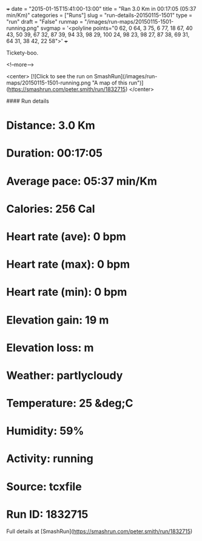 +++
date = "2015-01-15T15:41:00-13:00"
title = "Ran 3.0 Km in 00:17:05 (05:37 min/Km)"
categories = ["Runs"]
slug = "run-details-20150115-1501"
type = "run"
draft = "False"
runmap = "/images/run-maps/20150115-1501-running.png"
svgmap = '<polyline points="0 62, 0 64, 3 75, 6 77, 18 67, 40 43, 50 39, 67 32, 87 39, 94 33, 98 29, 100 24, 98 23, 98 27, 87 38, 69 31, 64 31, 38 42, 22 58">'
+++

Tickety-boo. 



<!--more-->

<center>
[![Click to see the run on SmashRun](/images/run-maps/20150115-1501-running.png "A map of this run")](https://smashrun.com/peter.smith/run/1832715)
</center>

#### Run details

* Distance: 3.0 Km
* Duration: 00:17:05
* Average pace: 05:37 min/Km
* Calories: 256 Cal
* Heart rate (ave): 0 bpm
* Heart rate (max): 0 bpm
* Heart rate (min): 0 bpm
* Elevation gain: 19 m
* Elevation loss:  m
* Weather: partlycloudy
* Temperature: 25 &deg;C
* Humidity: 59%
* Activity: running
* Source: tcxfile
* Run ID: 1832715

Full details at [SmashRun](https://smashrun.com/peter.smith/run/1832715)